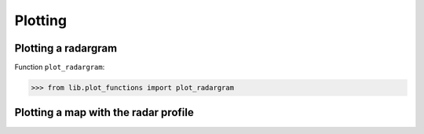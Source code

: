 Plotting
=========


Plotting a radargram
--------------------

Function ``plot_radargram``:

>>> from lib.plot_functions import plot_radargram

.. code-block:: console
    plot_radargram( crd_object, 
                    ax=None,
                    range_mode='twt',
                    every_km_dist=10,
                    every_m_elev=1000,
                    every_twt=['ms', 10],
                    plot_layers=True,
                    markersize=0.2,
                    show_legend=True,
                    xlabels_as_int=True,
                    ylabels_as_int=True,
                    vline_list=[200, 400],
                    fontsize=12,
                    show_cbar=True,
                    cmap='binary',
                    vmin='',
                    vmax='')
   

Plotting a map with the radar profile
-------------------------------------

